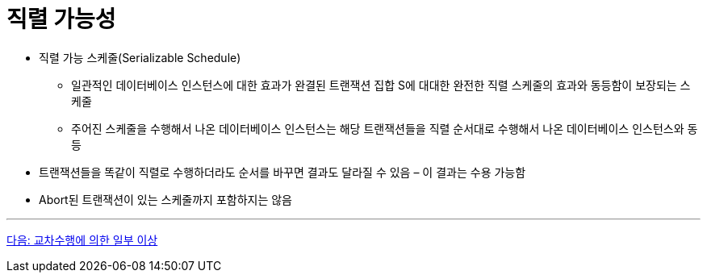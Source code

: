 = 직렬 가능성

* 직렬 가능 스케줄(Serializable Schedule)
** 일관적인 데이터베이스 인스턴스에 대한 효과가 완결된 트랜잭션 집합 S에 대대한 완전한 직렬 스케줄의 효과와 동등함이 보장되는 스케줄
** 주어진 스케줄을 수행해서 나온 데이터베이스 인스턴스는 해당 트랜잭션들을 직렬 순서대로 수행해서 나온 데이터베이스 인스턴스와 동등
* 트랜잭션들을 똑같이 직렬로 수행하더라도 순서를 바꾸면 결과도 달라질 수 있음 – 이 결과는 수용 가능함
* Abort된 트랜잭션이 있는 스케줄까지 포함하지는 않음

---

link:./09_cross_operation.adoc[다음: 교차수행에 의한 일부 이상]
